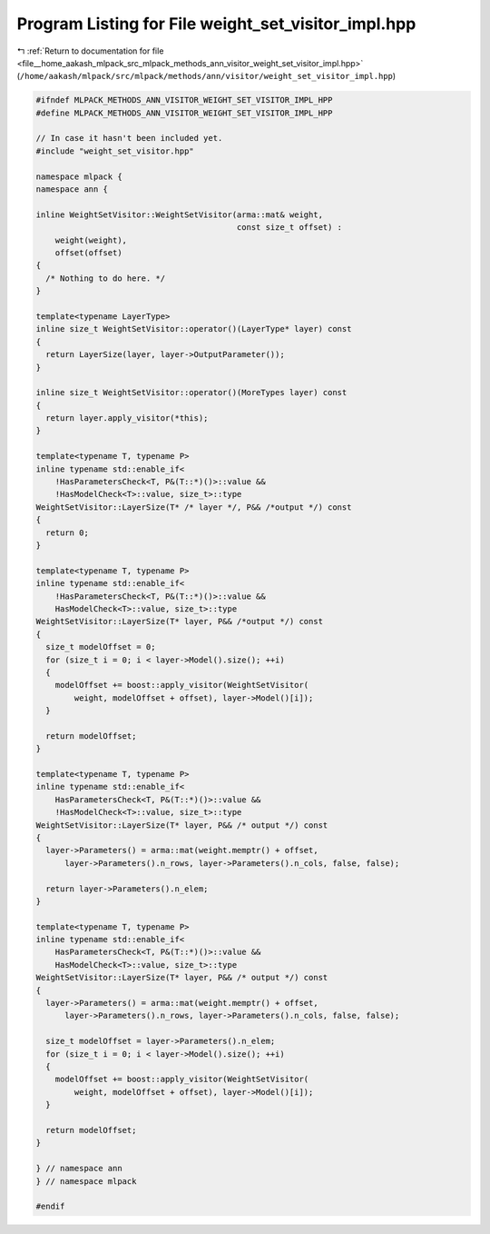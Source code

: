 
.. _program_listing_file__home_aakash_mlpack_src_mlpack_methods_ann_visitor_weight_set_visitor_impl.hpp:

Program Listing for File weight_set_visitor_impl.hpp
====================================================

|exhale_lsh| :ref:`Return to documentation for file <file__home_aakash_mlpack_src_mlpack_methods_ann_visitor_weight_set_visitor_impl.hpp>` (``/home/aakash/mlpack/src/mlpack/methods/ann/visitor/weight_set_visitor_impl.hpp``)

.. |exhale_lsh| unicode:: U+021B0 .. UPWARDS ARROW WITH TIP LEFTWARDS

.. code-block:: cpp

   
   #ifndef MLPACK_METHODS_ANN_VISITOR_WEIGHT_SET_VISITOR_IMPL_HPP
   #define MLPACK_METHODS_ANN_VISITOR_WEIGHT_SET_VISITOR_IMPL_HPP
   
   // In case it hasn't been included yet.
   #include "weight_set_visitor.hpp"
   
   namespace mlpack {
   namespace ann {
   
   inline WeightSetVisitor::WeightSetVisitor(arma::mat& weight,
                                             const size_t offset) :
       weight(weight),
       offset(offset)
   {
     /* Nothing to do here. */
   }
   
   template<typename LayerType>
   inline size_t WeightSetVisitor::operator()(LayerType* layer) const
   {
     return LayerSize(layer, layer->OutputParameter());
   }
   
   inline size_t WeightSetVisitor::operator()(MoreTypes layer) const
   {
     return layer.apply_visitor(*this);
   }
   
   template<typename T, typename P>
   inline typename std::enable_if<
       !HasParametersCheck<T, P&(T::*)()>::value &&
       !HasModelCheck<T>::value, size_t>::type
   WeightSetVisitor::LayerSize(T* /* layer */, P&& /*output */) const
   {
     return 0;
   }
   
   template<typename T, typename P>
   inline typename std::enable_if<
       !HasParametersCheck<T, P&(T::*)()>::value &&
       HasModelCheck<T>::value, size_t>::type
   WeightSetVisitor::LayerSize(T* layer, P&& /*output */) const
   {
     size_t modelOffset = 0;
     for (size_t i = 0; i < layer->Model().size(); ++i)
     {
       modelOffset += boost::apply_visitor(WeightSetVisitor(
           weight, modelOffset + offset), layer->Model()[i]);
     }
   
     return modelOffset;
   }
   
   template<typename T, typename P>
   inline typename std::enable_if<
       HasParametersCheck<T, P&(T::*)()>::value &&
       !HasModelCheck<T>::value, size_t>::type
   WeightSetVisitor::LayerSize(T* layer, P&& /* output */) const
   {
     layer->Parameters() = arma::mat(weight.memptr() + offset,
         layer->Parameters().n_rows, layer->Parameters().n_cols, false, false);
   
     return layer->Parameters().n_elem;
   }
   
   template<typename T, typename P>
   inline typename std::enable_if<
       HasParametersCheck<T, P&(T::*)()>::value &&
       HasModelCheck<T>::value, size_t>::type
   WeightSetVisitor::LayerSize(T* layer, P&& /* output */) const
   {
     layer->Parameters() = arma::mat(weight.memptr() + offset,
         layer->Parameters().n_rows, layer->Parameters().n_cols, false, false);
   
     size_t modelOffset = layer->Parameters().n_elem;
     for (size_t i = 0; i < layer->Model().size(); ++i)
     {
       modelOffset += boost::apply_visitor(WeightSetVisitor(
           weight, modelOffset + offset), layer->Model()[i]);
     }
   
     return modelOffset;
   }
   
   } // namespace ann
   } // namespace mlpack
   
   #endif
